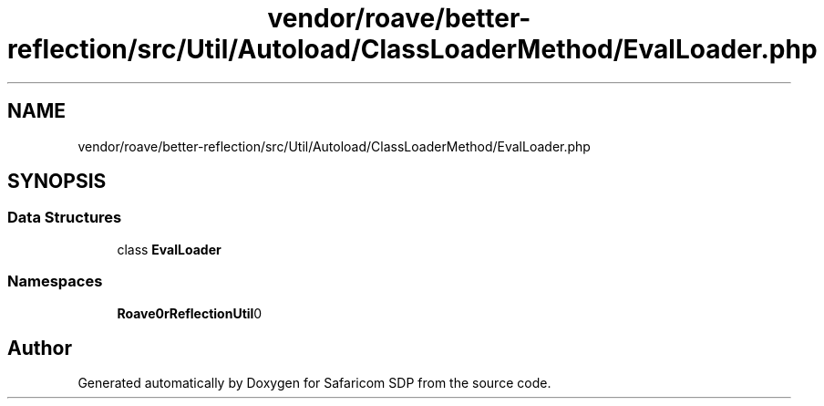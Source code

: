 .TH "vendor/roave/better-reflection/src/Util/Autoload/ClassLoaderMethod/EvalLoader.php" 3 "Sat Sep 26 2020" "Safaricom SDP" \" -*- nroff -*-
.ad l
.nh
.SH NAME
vendor/roave/better-reflection/src/Util/Autoload/ClassLoaderMethod/EvalLoader.php
.SH SYNOPSIS
.br
.PP
.SS "Data Structures"

.in +1c
.ti -1c
.RI "class \fBEvalLoader\fP"
.br
.in -1c
.SS "Namespaces"

.in +1c
.ti -1c
.RI " \fBRoave\\BetterReflection\\Util\\Autoload\\ClassLoaderMethod\fP"
.br
.in -1c
.SH "Author"
.PP 
Generated automatically by Doxygen for Safaricom SDP from the source code\&.
